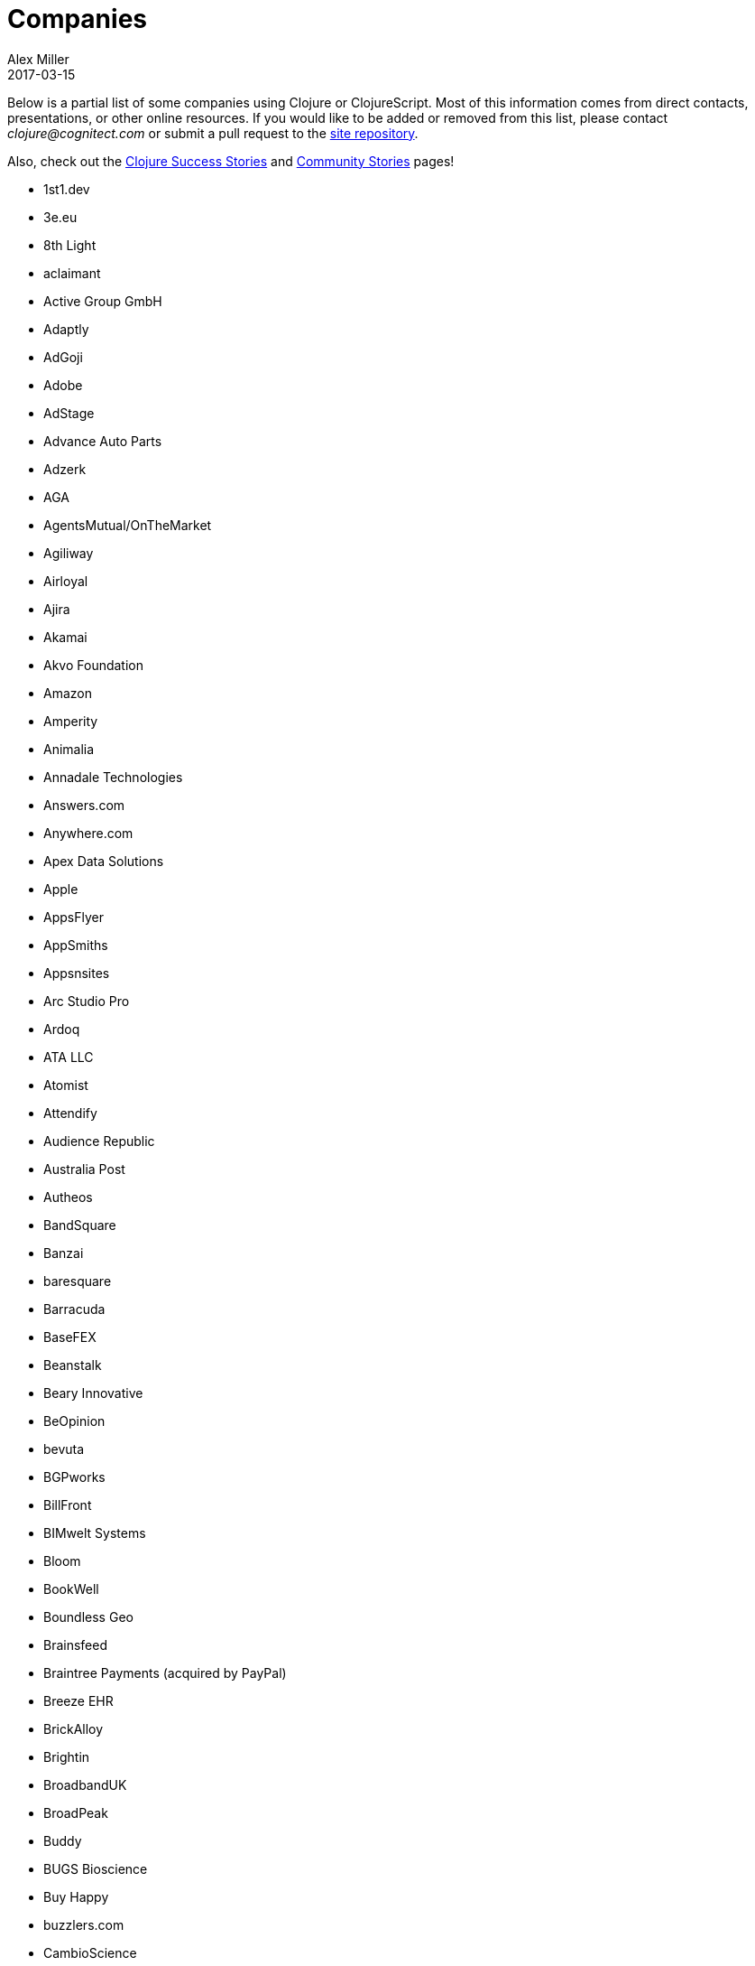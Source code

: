 = Companies
Alex Miller
2017-03-15
:type: community
:toc: macro
:icons: font

Below is a partial list of some companies using Clojure or ClojureScript. Most of this information comes from direct contacts, presentations, or other online resources. If you would like to be added or removed from this list, please contact __clojure@cognitect.com__ or submit a pull request to the https://github.com/clojure/clojure-site[site repository].

Also, check out the <<success_stories#,Clojure Success Stories>> and <<community_stories#,Community Stories>> pages!

* 1st1.dev
* 3e.eu
* 8th Light
* aclaimant
* Active Group GmbH
* Adaptly
* AdGoji
* Adobe
* AdStage
* Advance Auto Parts
* Adzerk
* AGA
* AgentsMutual/OnTheMarket
* Agiliway
* Airloyal
* Ajira
* Akamai
* Akvo Foundation
* Amazon
* Amperity
* Animalia
* Annadale Technologies
* Answers.com
* Anywhere.com
* Apex Data Solutions
* Apple
* AppsFlyer
* AppSmiths
* Appsnsites
* Arc Studio Pro
* Ardoq
* ATA LLC
* Atomist
* Attendify
* Audience Republic
* Australia Post
* Autheos
* BandSquare
* Banzai
* baresquare
* Barracuda
* BaseFEX
* Beanstalk
* Beary Innovative
* BeOpinion
* bevuta
* BGPworks
* BillFront
* BIMwelt Systems
* Bloom
* BookWell
* Boundless Geo
* Brainsfeed
* Braintree Payments (acquired by PayPal)
* Breeze EHR
* BrickAlloy
* Brightin
* BroadbandUK
* BroadPeak
* Buddy
* BUGS Bioscience
* Buy Happy
* buzzlers.com
* CambioScience
* Cambium Consulting
* Capital One
* cardforcoin
* Carousel Apps
* Cars.co.za
* carwow
* CA Technologies
* Cellusys
* Centriq
* CENX
* Cerner
* Cervest Ltd.
* CFPB (Credit Financial Protection Bureau)
* Chariot Solutions
* Chartbeat
* Cicayda
* CircleCI
* Cisco
* Citi
* ClanHR
* ClearCoin
* Climate Corp (acquired by Monsanto)
* Clockworks
* CloudGears
* CloudRepo
* Clubhouse
* Code54
* codecentric
* Co(de)factory
* CodeScene
* Codurance
* Cognician
* Cognitect
* CollBox
* Collective Digital Studio
* Commonwealth Robotics
* Commsor
* Compute Software
* Condense
* Consumer Reports
* CREATE.21st century
* Crossbeam
* Crossref
* CROWD
* Cryptowerk
* Curbside
* Cycloid
* CyCognito
* Daily Mail MailOnline
* Database Labs
* Datacraft
* DataSnap.io
* Datomic
* Debreuck Neirynck (DN)
* Deep Impact
* Degree9
* Democracy Works
* Deps
* Designedly
* Deutsche Bank
* Devatics
* Dewise
* Diagnosia
* Discendum ltd
* Dividend Finance
* DocSolver
* Doctor Evidence
* Doctronic
* DOV-E
* dploy.io
* Dream to Learn
* DRW Trading Group
* Dyne.org
* eBay
* Ekata
* Element 84
* Empear
* English Language iTutoring
* Enterlab
* Entrepreneur First
* Event Fabric
* Eventum
* Evolta
* Exoscale
* Eyeota
* Facebook
* Facjure
* Factual
* FarBetter
* Fierce.
* Finalist
* Finity AI
* Flexiana
* Flocktory
* Flowa
* FORMCEPT
* Framed Data
* Freshcode
* FullContact
* Functional Works
* Funding Circle
* Futurice
* Fy!
* GetContented
* GetSet
* Gmaven
* GoCatch
* Gofore
* Goizper Group
* GO-JEK
* GoldFynch
* Goodhertz
* GoOpti
* Gracenote
* Grammarly
* GreenPowerMonitor
* Groupon
* Guaranteed Rate
* handcheque
* HappyMoney
* Hashrocket
* healthfinch
* HealthSamurai
* Helpshift
* Hendrick Automotive Group
* Hero Marketing
* Heroku
* Hexawise
* #Homescreen
* Huobi Global
* IB5k
* ICM Consulting
* IG
* Imatic
* Immute
* Indaba Music
* InnoQ
* Inspire Fitness
* instadeq
* Intent Media
* InterWare
* Intropica
* Intuit
* iPlant Collaborative
* IPRally Technologies
* IRIS.TV
* J.Crew
* JESI
* JUXT
* Kane LPI
* Kasta
* Kepler 16
* Kira
* Klarna
* Kleene.ai
* Knowledge E
* Kodemaker
* Kwelia
* Ladder
* Ladders
* LambdaWerk
* Latacora
* Leancloud.cn
* Leanheat
* Lemmings
* LemonPI
* LendUp
* Level Money
* Lifebooker
* Liftoff
* LightMesh
* Likely
* LINE
* LinguaTrip
* Linkfluence
* Listora
* LiveOps
* LivingSocial
* Localize.city
* Locarise
* Logic Soft Pvt. Ltd.
* LonoCloud (acquired by ViaSat)
* LookingGlass Cyber Solutions
* Loway
* Lucid IT Consulting LLC
* Lumanu
* Luminare
* LunchBox Sessions
* Macrofex
* MACROFEX LLC
* Madriska Inc.
* Magnet
* Main Street Genome
* Makimo
* Marktbauer/Comida da gente
* Mastodon C
* Mayvenn
* Mazira
* Mediquest
* MeeWee
* Merantix
* Metabase
* Metail
* Metosin
* Minoro
* Mixpanel
* MixRadio
* modelogiq
* Moleque de Ideias
* Motiva AI
* Multis
* Mysema
* nemCV.com
* Netflix
* Neustar
* nexonit.com
* NextAngles
* Nextjournal
* nilenso
* Nitor
* NLG
* NomNom Insights
* Norled
* NowMedia Tech
* NSD - Norwegian Centre for Research Data
* Nubank
* Nukomeet
* Numerical Brass Computing
* Obrizum Group Ltd.
* Oche Dart
* Oiiku
* OkLetsPlay
* Omnyway Inc
* Ona
* Onfido
* OnlineCasinoInformatie
* OnTheMarket
* OpenCompany
* OpenSensors.io
* OpenTable
* Oracle
* OrgSync
* Orkli
* Oscaro
* Otto
* OurHub
* Outpace
* Outpost Games
* Owsy
* Oyster Lab by Alpiq
* PaddleGuru
* Panacea Systems
* Pandora
* paper.li
* ParcelBright
* PartsBox
* PassivSystems
* Path
* PayGarden
* PayGo
* Payoff
* PennyMac
* Pilloxa
* Pisano
* Pitch
* Pivotal Labs
* PKC
* Point Slope
* Pol.is
* Postmark
* Precursor
* Premium Business Consultants BV
* Prime.vc
* Print.IO
* projectmaterials.com
* Projexsys
* ProtoPie
* Publizr
* Puppet Labs
* PurposeFly
* Quartet Health
* Quintype
* Qvantel
* Radiant Labs
* RADIOactive
* Reaktor
* Red Hat
* Red Pineapple Media
* Reify Health
* RentPath
* Ride Health
* Rio de Janeiro Botanical Garden
* RJMetrics
* Rōmr
* Rocket Fuel
* ROKT
* Room Key
* Roomstorm
* Rowdy Labs
* ROXIMITY
* RTS
* Salesforce
* Sallie Mae
* SAP
* SAP Concur
* Sapiens Sapiens
* Schibsted
* SEB (Skandinaviska Enskilda Banken)
* Shareablee
* Sharetribe
* shore.li
* Signafire
* Signal
* Siili Solutions
* Silicon Valley Bank
* Silverline Mobile
* Silverpond
* Simple
* Simply
* Sinapsi
* SIOS Technology Corp.
* SixSq
* Skipp
* Smilebooth
* SMX
* Social Superstore
* Solita
* Soundcloud
* SoYouLearn
* SparkFund
* Spatial Informatics Group
* Spinney
* Spotify
* SquareVenue
* Staples Exchange
* Staples Sparx
* Starcity
* Stardog
* Status
* Status Research & Development GmbH
* Stitch
* StreetLinx (acquired by Symphony)
* Structured Dynamics
* Studio71
* Studyflow
* Stylitics
* Suiteness
* Suprematic
* SwiftKey (Microsoft)
* Swirrl
* Swym
* Synple
* Synqrinus
* Taiste
* Takeoff Technologies
* TalentAds
* Tapp Commerce
* TCGplayer
* TechnoIdentity
* Teradata
* Test Double
* The Climate Corporation
* ThinkTopic
* Thinstripe
* ThoughtWorks
* ThreatGRID (acquired by Cisco)
* TODAQ Financial
* TokenMill
* Tool2Match
* TopMonks
* TouK
* TOYOKUMO
* Trainline
* T-Rank
* TriOptima
* Troy-West
* Trucker Path
* Two Sigma
* Udviklings- og forenklingsstyrelsen
* Unacast
* Unbounce
* Unfold
* University Health Network
* University Leipzig - Research Centre for Civilization Diseases (LIFE)
* UpLift
* Upworthy
* Urban Dictionary
* Ustream
* uSwitch
* VakantieDiscounter
* Veltio
* Very
* VeryBigThings
* Vetd
* Verrency
* Viasat
* Vigiglobe
* Vilect
* Vire
* Virool
* Vital Labs
* Vodori
* Walmart Labs
* Weave
* WeFarm
* WeShop
* Whibse
* Whitepages
* Wikidocs (acquired by Atlassian)
* Wildbit
* Wit.ai (acquired by Facebook)
* Work & Co
* work.co
* Workframe
* Workinvoice
* WorksHub
* World Singles Networks
* Xapix GmbH
* Xcoo Inc.
* XN Logic
* Yeller
* Yet Analytics
* Yieldbot
* Yousee IT Innovation Labs
* YouView
* Yummly
* Yuppiechef
* Zalando
* Zendesk
* Zen Finance
* Zoona
